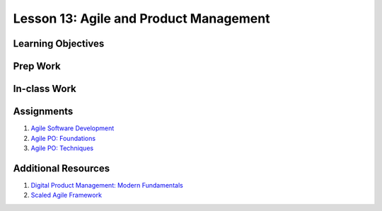 Lesson 13: Agile and Product Management
=======================================

Learning Objectives
-------------------

Prep Work
---------

In-class Work
-------------

Assignments
-----------

1. `Agile Software Development <https://www.edx.org/course/agile-software-development/>`_
2. `Agile PO: Foundations <https://www.lynda.com/Business-Skills-tutorials/Agile-Product-Owner-Role/471657-2.html/>`_
3. `Agile PO: Techniques <https://www.lynda.com/Project-Management-tutorials/Agile-Product-Owner-Techniques/471658-2.html/>`_

Additional Resources
--------------------

1. `Digital Product Management: Modern Fundamentals <https://www.coursera.org/learn/uva-darden-digital-product-management/home/welcome/>`_
2. `Scaled Agile Framework <http://www.scaledagileframework.com/>`_
